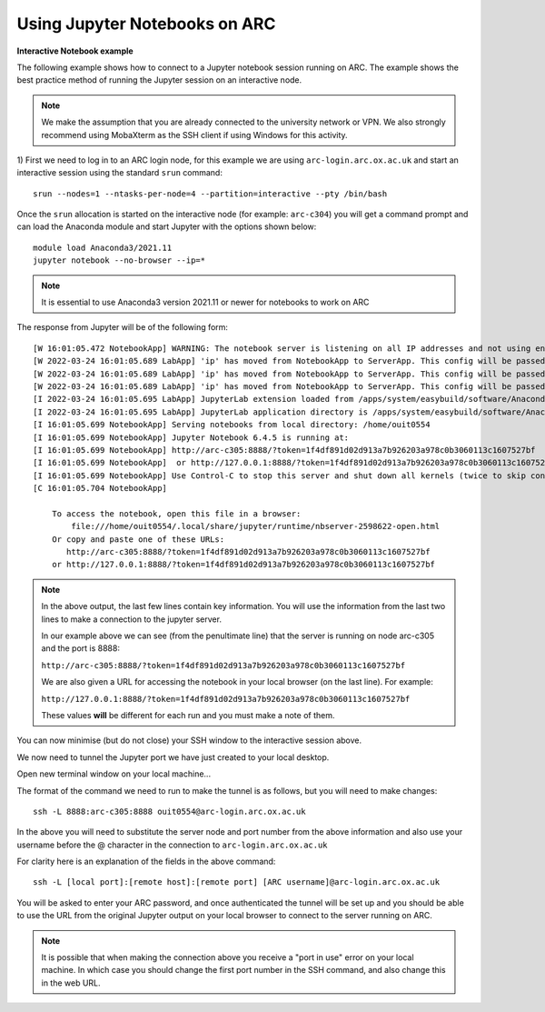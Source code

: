 Using Jupyter Notebooks on ARC
------------------------------

**Interactive Notebook example**
 
The following example shows how to connect to a Jupyter notebook session running on ARC. The example shows the best practice method of running
the Jupyter session on an interactive node.

.. note::
 We make the assumption that you are already connected to the university network or VPN. We also strongly recommend using MobaXterm as the SSH
 client if using Windows for this activity.

1) First we need to log in to an ARC login node, for this example we are using ``arc-login.arc.ox.ac.uk`` and start an interactive session using
the standard ``srun`` command::

  srun --nodes=1 --ntasks-per-node=4 --partition=interactive --pty /bin/bash
 
Once the ``srun`` allocation is started on the interactive node (for example: ``arc-c304``) you will get a command prompt and can load the Anaconda module
and start Jupyter with the options shown below::

  module load Anaconda3/2021.11
  jupyter notebook --no-browser --ip=*
  
.. note::
 It is essential to use Anaconda3 version 2021.11 or newer for notebooks to work on ARC
 
The response from Jupyter will be of the following form::

  [W 16:01:05.472 NotebookApp] WARNING: The notebook server is listening on all IP addresses and not using encryption. This is not recommended.
  [W 2022-03-24 16:01:05.689 LabApp] 'ip' has moved from NotebookApp to ServerApp. This config will be passed to ServerApp. Be sure to update your config before our next release.
  [W 2022-03-24 16:01:05.689 LabApp] 'ip' has moved from NotebookApp to ServerApp. This config will be passed to ServerApp. Be sure to update your config before our next release.
  [W 2022-03-24 16:01:05.689 LabApp] 'ip' has moved from NotebookApp to ServerApp. This config will be passed to ServerApp. Be sure to update your config before our next release.
  [I 2022-03-24 16:01:05.695 LabApp] JupyterLab extension loaded from /apps/system/easybuild/software/Anaconda3/2021.11/lib/python3.9/site-packages/jupyterlab
  [I 2022-03-24 16:01:05.695 LabApp] JupyterLab application directory is /apps/system/easybuild/software/Anaconda3/2021.11/share/jupyter/lab
  [I 16:01:05.699 NotebookApp] Serving notebooks from local directory: /home/ouit0554
  [I 16:01:05.699 NotebookApp] Jupyter Notebook 6.4.5 is running at:
  [I 16:01:05.699 NotebookApp] http://arc-c305:8888/?token=1f4df891d02d913a7b926203a978c0b3060113c1607527bf
  [I 16:01:05.699 NotebookApp]  or http://127.0.0.1:8888/?token=1f4df891d02d913a7b926203a978c0b3060113c1607527bf
  [I 16:01:05.699 NotebookApp] Use Control-C to stop this server and shut down all kernels (twice to skip confirmation).
  [C 16:01:05.704 NotebookApp]

      To access the notebook, open this file in a browser:
          file:///home/ouit0554/.local/share/jupyter/runtime/nbserver-2598622-open.html
      Or copy and paste one of these URLs:
         http://arc-c305:8888/?token=1f4df891d02d913a7b926203a978c0b3060113c1607527bf
      or http://127.0.0.1:8888/?token=1f4df891d02d913a7b926203a978c0b3060113c1607527bf

.. note::
  In the above output, the last few lines contain key information. You will use the information from the last two lines to make a connection to the jupyter server. 
  
  In our example above we can see (from the penultimate line) that the server is running on node arc-c305 and the port is 8888:
  
  ``http://arc-c305:8888/?token=1f4df891d02d913a7b926203a978c0b3060113c1607527bf``
  
  We are also given a URL for accessing the notebook in your local browser (on the last line). For example:
  
  ``http://127.0.0.1:8888/?token=1f4df891d02d913a7b926203a978c0b3060113c1607527bf``
  
  These values **will** be different for each run and you must make a note of them.

You can now minimise (but do not close) your SSH window to the interactive session above.

We now need to tunnel the Jupyter port we have just created to your local desktop. 

Open new terminal window on your local machine...

The format of the command we need to run to make the tunnel is as follows, but you will need to make changes::
 
  ssh -L 8888:arc-c305:8888 ouit0554@arc-login.arc.ox.ac.uk
 
In the above you will need to substitute the server node and port number from the above information and also use your username before the @ character in the connection
to ``arc-login.arc.ox.ac.uk``
 
For clarity here is an explanation of the fields in the above command::
 
  ssh -L [local port]:[remote host]:[remote port] [ARC username]@arc-login.arc.ox.ac.uk
  
You will be asked to enter your ARC password, and once authenticated the tunnel will be set up and you should be able to use the URL from the original Jupyter output 
on your local browser to connect to the server running on ARC.

.. note::
  It is possible that when making the connection above you receive a "port in use" error on your local machine. In which case you should change the first port number
  in the SSH command, and also change this in the web URL.
  
  



